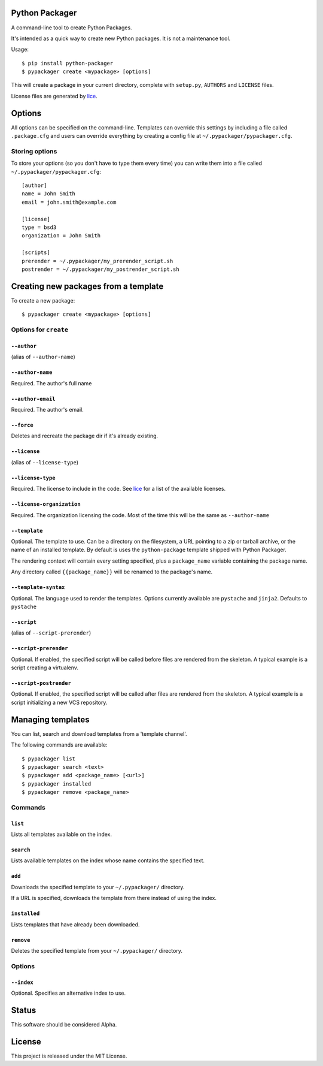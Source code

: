 Python Packager
===============

A command-line tool to create Python Packages.

It's intended as a quick way to create new Python packages. It is not a maintenance tool.

Usage::

    $ pip install python-packager
    $ pypackager create <mypackage> [options]

This will create a package in your current directory, complete with ``setup.py``, ``AUTHORS`` and ``LICENSE`` files.

License files are generated by `lice <https://github.com/licenses/lice>`_.

Options
=======
All options can be specified on the command-line. Templates can override this settings by including a file called ``.package.cfg`` and users can override everything by creating a config file at ``~/.pypackager/pypackager.cfg``.

Storing options
---------------
To store your options (so you don't have to type them every time) you can write them into a file called ``~/.pypackager/pypackager.cfg``::

    [author]
    name = John Smith
    email = john.smith@example.com

    [license]
    type = bsd3
    organization = John Smith

    [scripts]
    prerender = ~/.pypackager/my_prerender_script.sh
    postrender = ~/.pypackager/my_postrender_script.sh

Creating new packages from a template
=====================================

To create a new package::

    $ pypackager create <mypackage> [options]

Options for ``create``
----------------------

``--author``
~~~~~~~~~~~~
(alias of ``--author-name``)

``--author-name``
~~~~~~~~~~~~~~~~~
Required. The author's full name

``--author-email``
~~~~~~~~~~~~~~~~~~
Required. The author's email.

``--force``
~~~~~~~~~~~
Deletes and recreate the package dir if it's already existing.

``--license``
~~~~~~~~~~~~~
(alias of ``--license-type``)

``--license-type``
~~~~~~~~~~~~~~~~~~
Required. The license to include in the code. See `lice <https://github.com/licenses/lice>`_ for a list of the available licenses.

``--license-organization``
~~~~~~~~~~~~~~~~~~~~~~~~~~
Required. The organization licensing the code. Most of the time this will be the same as ``--author-name``

``--template``
~~~~~~~~~~~~~~
Optional. The template to use. Can be a directory on the filesystem, a URL pointing to a zip or tarball archive, or the name of an installed template. By default is uses the ``python-package`` template shipped with Python Packager.

The rendering context will contain every setting specified, plus a ``package_name`` variable containing the package name.

Any directory called ``{{package_name}}`` will be renamed to the package's name.

``--template-syntax``
~~~~~~~~~~~~~~~~~~~~~
Optional. The language used to render the templates. Options currently available are ``pystache`` and ``jinja2``. Defaults to ``pystache``

``--script``
~~~~~~~~~~~~
(alias of ``--script-prerender``)

``--script-prerender``
~~~~~~~~~~~~~~~~~~~~~~
Optional. If enabled, the specified script will be called before files are rendered from the skeleton. A typical example is a script creating a virtualenv.

``--script-postrender``
~~~~~~~~~~~~~~~~~~~~~~~
Optional. If enabled, the specified script will be called after files are rendered from the skeleton. A typical example is a script initializing a new VCS repository.

Managing templates
==================

You can list, search and download templates from a 'template channel'.

The following commands are available::

    $ pypackager list
    $ pypackager search <text>
    $ pypackager add <package_name> [<url>]
    $ pypackager installed
    $ pypackager remove <package_name>

Commands
--------

``list``
~~~~~~~~

Lists all templates available on the index.

``search``
~~~~~~~~~~

Lists available templates on the index whose name contains the specified text.

``add``
~~~~~~~~~~~~

Downloads the specified template to your ``~/.pypackager/`` directory.

If a URL is specified, downloads the template from there instead of using the index.

``installed``
~~~~~~~~~~~~~

Lists templates that have already been downloaded.

``remove``
~~~~~~~~~~

Deletes the specified template from your ``~/.pypackager/`` directory.

Options
-------

``--index``
~~~~~~~~~~~

Optional. Specifies an alternative index to use.

Status
======

This software should be considered Alpha.

License
=======
This project is released under the MIT License.
